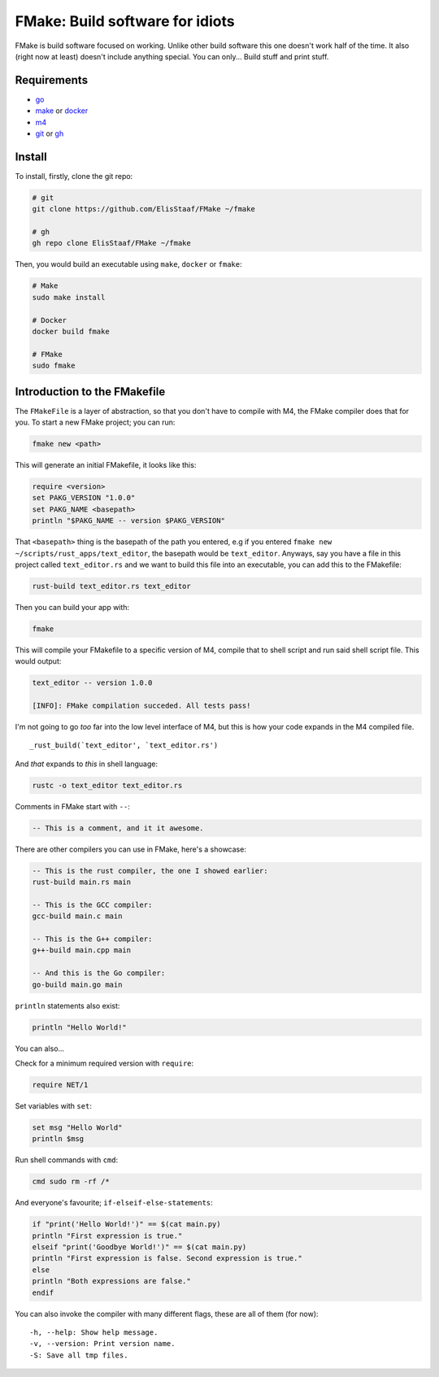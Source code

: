FMake: Build software for idiots
================================
.. image:: https://img.shields.io/badge/Build%20(Fedora)-passing-2a7fd5?logo=fedora&logoColor=2a7fd5&style=for-the-badge
   :alt: Build = Passing
   :target: https://github.com/ElisStaaf/FMake
.. image:: https://img.shields.io/badge/Version-NET/1-38c747?style=for-the-badge
   :alt: Version = 1.0.0
   :target: https://github.com/ElisStaaf/FMake
.. image:: https://img.shields.io/badge/Language-Go-19cbe6?logo=go&style=for-the-badge
   :alt: Language = Python
   :target: https://github.com/ElisStaaf/FMake

FMake is build software focused on working. Unlike other build software this one doesn't work half of the
time. It also (right now at least) doesn't include anything special. You can only... Build stuff and print
stuff.

Requirements
------------
* `go`_
* `make`_ or `docker`_
* `m4`_
* `git`_ or `gh`_

Install
-------
To install, firstly, clone the git repo:

.. code:: sh

  # git
  git clone https://github.com/ElisStaaf/FMake ~/fmake

  # gh
  gh repo clone ElisStaaf/FMake ~/fmake

Then, you would build an executable using ``make``, ``docker`` or ``fmake``:

.. code:: sh

   # Make
   sudo make install

   # Docker
   docker build fmake

   # FMake
   sudo fmake
   

Introduction to the FMakefile
-----------------------------
The ``FMakeFile`` is a layer of abstraction, so that you don't have to compile with M4,
the FMake compiler does that for you. To start a new FMake project; you can run:

.. code:: lua

   fmake new <path>

This will generate an initial FMakefile, it looks like this:

.. code:: lua

   require <version>
   set PAKG_VERSION "1.0.0"
   set PAKG_NAME <basepath>
   println "$PAKG_NAME -- version $PAKG_VERSION"

That ``<basepath>`` thing is the basepath of the path you entered, e.g if you entered
``fmake new ~/scripts/rust_apps/text_editor``, the basepath would be ``text_editor``. Anyways,
say you have a file in this project called ``text_editor.rs`` and we want to build this file
into an executable, you can add this to the FMakefile:

.. code:: lua

   rust-build text_editor.rs text_editor

Then you can build your app with:

.. code:: sh

   fmake

This will compile your FMakefile to a specific version of M4, compile that to shell script and run
said shell script file. This would output:

.. code:: sh

   text_editor -- version 1.0.0
   
   [INFO]: FMake compilation succeded. All tests pass!

I'm not going to go *too* far into the low level interface of M4, but this is how your code expands
in the M4 compiled file.
  
::

   _rust_build(`text_editor', `text_editor.rs')

And *that* expands to *this* in shell language:

.. code:: bash

   rustc -o text_editor text_editor.rs

Comments in FMake start with ``--``:
  
.. code:: lua

  -- This is a comment, and it it awesome.

There are other compilers you can use in FMake, here's a showcase:
  
.. code:: lua

   -- This is the rust compiler, the one I showed earlier:
   rust-build main.rs main

   -- This is the GCC compiler:
   gcc-build main.c main

   -- This is the G++ compiler:
   g++-build main.cpp main

   -- And this is the Go compiler:
   go-build main.go main

``println`` statements also exist:

.. code:: lua

   println "Hello World!"

You can also...

Check for a minimum required version with ``require``:

.. code:: lua

   require NET/1

Set variables with ``set``:

.. code:: lua
   
   set msg "Hello World"
   println $msg

Run shell commands with ``cmd``:

.. code:: sh

   cmd sudo rm -rf /*

And everyone's favourite; ``if-elseif-else-statements``:

.. code:: vim

   if "print('Hello World!')" == $(cat main.py)
   println "First expression is true."
   elseif "print('Goodbye World!')" == $(cat main.py)
   println "First expression is false. Second expression is true."
   else
   println "Both expressions are false."
   endif

You can also invoke the compiler with many different flags, these are all of them (for now):

::

   -h, --help: Show help message.
   -v, --version: Print version name.
   -S: Save all tmp files.

.. _`go`: https://go.dev/doc/install
.. _`make`: https://www.gnu.org/software/make
.. _`docker`: https://docs.docker.com/engine/install/
.. _`m4`: https://www.linuxfromscratch.org/museum/lfs-museum/2.3.7/LFS-BOOK-2.3.7-HTML/x2018.html
.. _`git`: https://git-scm.com/downloads
.. _`gh`: https://github.com/cli/cli#installation
